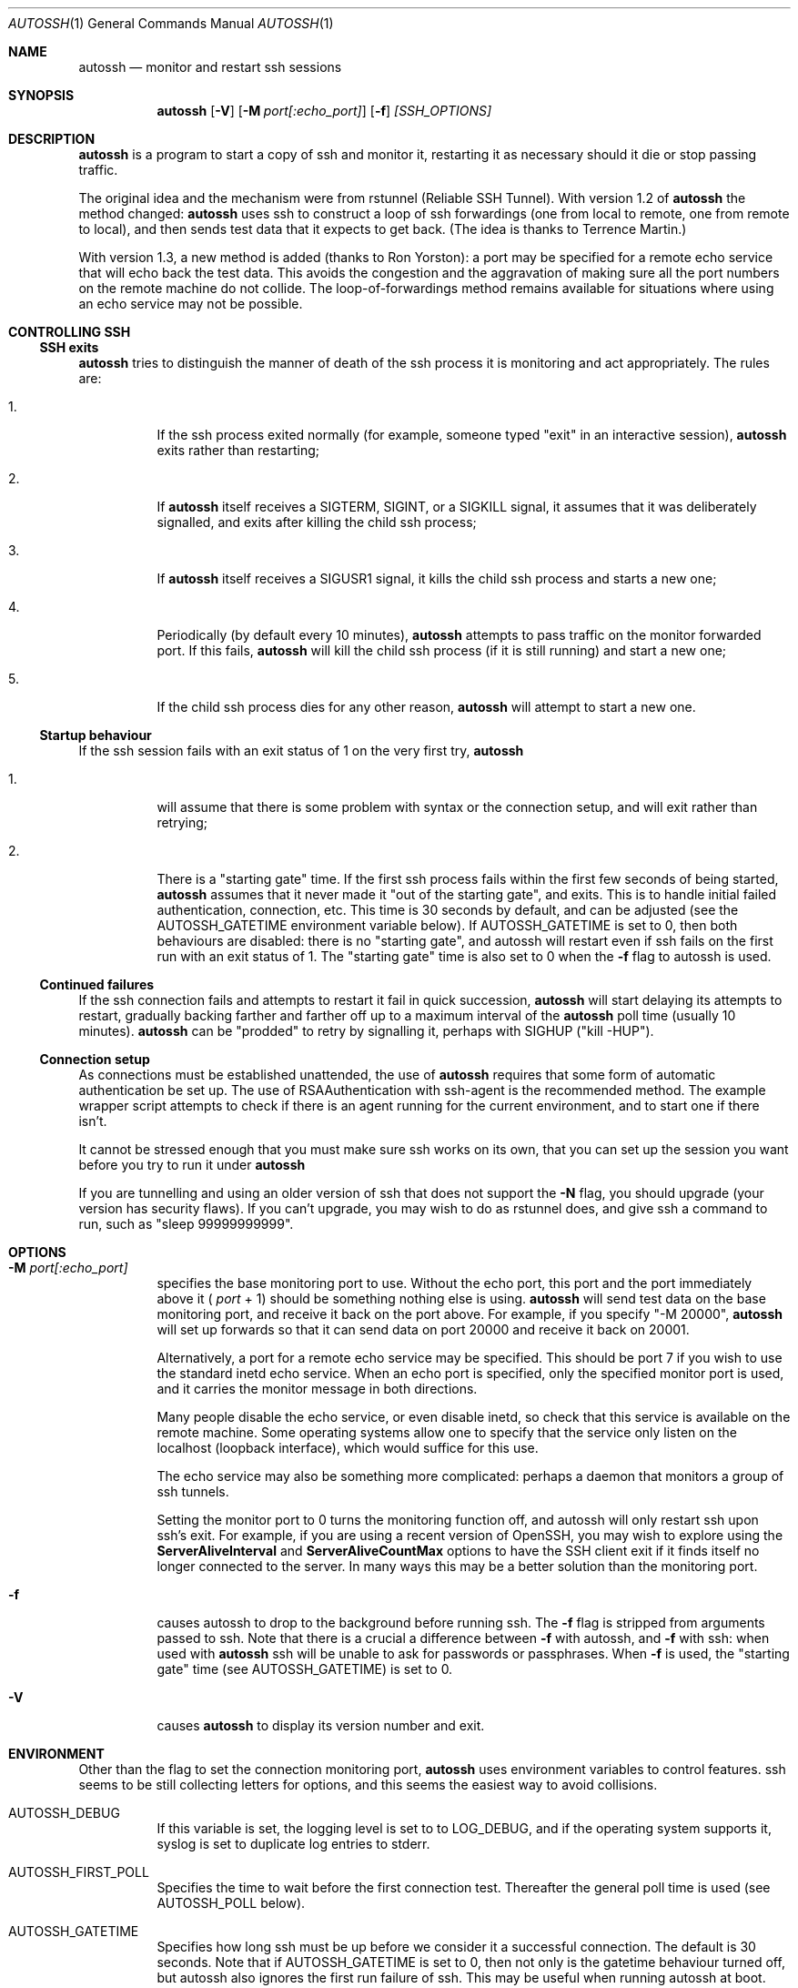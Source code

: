 .\"  -*- nroff -*-
.\"
.\" Author: Carson Harding
.\" Copyright (c) 2002 Carson Harding. All rights reserved.
.\"
.\" Redistribution and use in source and binary forms, with or without
.\" modification, are permitted.
.\"
.\" THIS SOFTWARE IS PROVIDED BY THE AUTHOR ``AS IS'' AND ANY EXPRESS OR
.\" IMPLIED WARRANTIES, INCLUDING, BUT NOT LIMITED TO, THE IMPLIED WARRANTIES
.\" OF MERCHANTABILITY AND FITNESS FOR A PARTICULAR PURPOSE ARE DISCLAIMED.
.\" IN NO EVENT SHALL THE AUTHOR BE LIABLE FOR ANY DIRECT, INDIRECT,
.\" INCIDENTAL, SPECIAL, EXEMPLARY, OR CONSEQUENTIAL DAMAGES (INCLUDING, BUT
.\" NOT LIMITED TO, PROCUREMENT OF SUBSTITUTE GOODS OR SERVICES; LOSS OF USE,
.\" DATA, OR PROFITS; OR BUSINESS INTERRUPTION) HOWEVER CAUSED AND ON ANY
.\" THEORY OF LIABILITY, WHETHER IN CONTRACT, STRICT LIABILITY, OR TORT
.\" (INCLUDING NEGLIGENCE OR OTHERWISE) ARISING IN ANY WAY OUT OF THE USE OF
.\" THIS SOFTWARE, EVEN IF ADVISED OF THE POSSIBILITY OF SUCH DAMAGE.
.\"
.\" $Id: autossh.1,v 1.22 2011/10/12 20:29:22 harding Exp $
.\"
.Dd Jul 20, 2004
.Dt AUTOSSH 1
.Os
.Sh NAME
.Nm autossh
.Nd monitor and restart ssh sessions
.Sh SYNOPSIS
.Nm autossh
.Op Fl V
.Op Fl M Ar port[:echo_port]
.Op Fl f
.Ar [SSH_OPTIONS]
.Sh DESCRIPTION
.Nm
is a program to start a copy of ssh and monitor it, restarting it as
necessary should it die or stop passing traffic.
.Pp
The original idea and the mechanism were from rstunnel (Reliable SSH
Tunnel). With version 1.2 of
.Nm
the method changed: 
.Nm
uses ssh to construct a loop of ssh forwardings (one from local to
remote, one from remote to local), and then sends test data that it
expects to get back. (The idea is thanks to Terrence Martin.)
.Pp
With version 1.3, a new method is added (thanks to Ron Yorston): a
port may be specified for a remote echo service that will echo back
the test data. This avoids the congestion and the aggravation of
making sure all the port numbers on the remote machine do not
collide. The loop-of-forwardings method remains available for
situations where using an echo service may not be possible.
.Pp
.Sh CONTROLLING SSH
.Pp
.Ss SSH exits
.Pp
.Bl -tag -width Ds
.Nm
tries to distinguish the manner of death of the ssh process it
is monitoring and act appropriately. The rules are:
.Bl -tag -width Ds
.It 1.
If the ssh process exited normally (for example, someone typed
"exit" in an interactive session), 
.Nm
exits rather than restarting;
.It 2.
If 
.Nm
itself receives a SIGTERM, SIGINT, or a SIGKILL signal, it assumes
that it was deliberately signalled, and exits after killing the child
ssh process; 
.It 3.
If
.Nm 
itself receives a SIGUSR1 signal, it kills the child ssh process and starts
a new one;
.It 4.
Periodically (by default every 10 minutes),
.Nm
attempts to pass traffic on the monitor forwarded port. If this fails, 
.Nm
will kill the child ssh process (if it is still running) and start a new one; 
.It 5.
If the child ssh process dies for any other reason, 
.Nm
will attempt to start a new one.
.El
.Pp
.Ss Startup behaviour
.Pp
If the ssh session fails with an exit status of 1 on the very first 
try, 
.Nm
.Bl -tag -width Ds
.It 1.
will assume that there is some problem with syntax or the connection 
setup, and will exit rather than retrying;
.It 2.
There is a "starting gate" time. If the first ssh process fails within
the first few seconds of being started,
.Nm
assumes that 
it never made it "out of the starting gate", and exits. This is to handle
initial failed authentication, connection, etc. This time is 30 seconds
by default, and can be adjusted (see the AUTOSSH_GATETIME environment
variable below). If AUTOSSH_GATETIME is set to 0, then both behaviours 
are disabled: there is no "starting gate", and autossh will restart even 
if ssh fails on the first run with an exit status of 1. The "starting gate"
time is also set to 0 when the
.Fl f
flag to autossh is used.
.El
.Pp
.Ss Continued failures
.Pp
If the ssh connection fails and attempts to restart it fail in
quick succession, 
.Nm
will start delaying its attempts to
restart, gradually backing farther and farther off up to a
maximum interval of the 
.Nm
poll time (usually 10 minutes).
.Nm
can be "prodded" to retry by signalling it, perhaps with
SIGHUP ("kill -HUP").
.Pp
.Ss Connection setup
.Pp
As connections must be established unattended, the use of 
.Nm
requires that some form of automatic authentication be set up. The use
of RSAAuthentication with ssh-agent is the recommended method. The
example wrapper script attempts to check if there is an agent running
for the current environment, and to start one if there isn't.
.Pp
It cannot be stressed enough that you must make sure ssh works on its
own, that you can set up the session you want before you try to
run it under 
.Nm 
.
.Pp
If you are tunnelling and using an older version of ssh that does not
support the 
.Fl N
flag, you should upgrade (your version has security
flaws). If you can't upgrade, you may wish to do as rstunnel does, and
give ssh a command to run, such as "sleep 99999999999".
.Sh OPTIONS
.Bl -tag -width Ds
.It Fl M Ar port[:echo_port]
specifies the base monitoring port to use. Without the echo port,
this port and the port
immediately above it (
.Ar port
+ 1) should be something nothing else is
using. 
.Nm 
will send test data on the base monitoring port, and
receive it back on the port above. For example, if you specify "-M
20000", 
.Nm
will set up forwards so that it can send data on port
20000 and receive it back on 20001.
.Pp
Alternatively, a port for a remote echo service may be specified. This
should be port 7 if you wish to use the standard inetd echo service.
When an echo port is specified, only the specified monitor port is
used, and it carries the monitor message in both directions.
.Pp
Many people disable the echo service, or even disable inetd, so check
that this service is available on the remote machine. Some operating
systems allow one to specify that the service only listen on the 
localhost (loopback interface), which would suffice for this use.
.Pp
The echo service may also be something more complicated: perhaps
a daemon that monitors a group of ssh tunnels.
.Pp
Setting the monitor port to 0 turns the monitoring function off, and
autossh will only restart ssh upon ssh's exit. For example, if you are
using a recent version of OpenSSH, you may wish to explore using the
.Cm ServerAliveInterval
and
.Cm ServerAliveCountMax
options to have the SSH client exit if it finds itself no longer 
connected to the server. In many ways this may be a better solution than 
the monitoring port.
.It Fl f
causes autossh to drop to the background before running ssh. The
.Fl f 
flag is stripped from arguments passed to ssh. Note that there is a crucial
a difference between
.Fl f 
with autossh, and
.Fl f
with ssh: when used with
.Nm
ssh will be unable to ask for passwords or passphrases. When
.Fl f
is used, the "starting gate" time (see AUTOSSH_GATETIME)
is set to 0.
.It Fl V 
causes 
.Nm 
to display its version number and exit.
.El
.Sh ENVIRONMENT
Other than the flag to set the connection monitoring port,
.Nm 
uses environment variables to control features. ssh seems to be 
still collecting letters for options, and this seems the easiest
way to avoid collisions.
.Bl -tag -width Ds
.It Ev AUTOSSH_DEBUG
If this variable is set, the logging level is set to to LOG_DEBUG, and
if the operating system supports it, syslog is set to duplicate log
entries to stderr.
.It Ev AUTOSSH_FIRST_POLL
Specifies the time to wait before the first connection test. Thereafter
the general poll time is used (see AUTOSSH_POLL below).
.It Ev AUTOSSH_GATETIME
Specifies how long ssh must be up before we consider it a successful
connection. The default is 30 seconds. Note that if AUTOSSH_GATETIME
is set to 0, then not only is the gatetime behaviour turned off, but
autossh also ignores the first run failure of ssh. This may be useful
when running autossh at boot.  
.It Ev AUTOSSH_LOGLEVEL
Specifies the log level, corresponding to the levels used by syslog;
so 0-7 with 7 being the chattiest.
.It Ev AUTOSSH_LOGFILE
Specifies that
.Nm
should use the named log file, rather than syslog.
.It Ev AUTOSSH_MAXLIFETIME
Sets the maximum number of seconds that the program should run. Once
the number of seconds has been passed, the ssh child will be killed
and the program will exit.
.It Ev AUTOSSH_MAXSTART
Specifies how many times ssh should be started. A negative number
means no limit on the number of times ssh is started. The default
value is -1.
.It Ev AUTOSSH_MESSAGE
Append message to echo message sent when testing connections.
.It Ev AUTOSSH_NTSERVICE 
(Cygwin only.) When set to "yes" , autossh sets up to run as an NT
service under cygrunsrv. This adds the -N flag for ssh if not already
set, sets the log output to stdout, and changes the behaviour on ssh
exit so that it will restart even on a normal exit.
.It Ev AUTOSSH_PATH
Specifies the path to the ssh executable, in case it is 
different than the path compiled in.
.It Ev AUTOSSH_PIDFILE
Write autossh pid to specified file.
.It Ev AUTOSSH_POLL
Specifies the connection poll time in seconds; default is 600 seconds.
If the poll time is less than twice the network timeouts (default 15
seconds) the network timeouts will be adjusted downward to 1/2 the
poll time.
.It Ev AUTOSSH_PORT
Sets the connection monitoring port. Mostly in case ssh appropriates
-M at some time. But because of this possible use, AUTOSSH_PORT
overrides the -M flag. A value of 0 turns the monitoring function off.
.El
.Sh AUTHOR
.Nm
was written by Carson Harding.
.Sh SEE ALSO
.Xr ssh 1 ,
.Xr ssh-add 1 ,
.Xr ssh-agent 1 ,
.Xr ssh-keygen 1 ,
.Xr cygrunsrv 1 .
